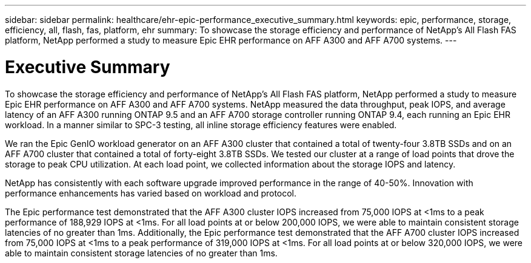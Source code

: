 ---
sidebar: sidebar
permalink: healthcare/ehr-epic-performance_executive_summary.html
keywords: epic, performance, storage, efficiency, all, flash, fas, platform, ehr
summary: To showcase the storage efficiency and performance of NetApp’s All Flash FAS platform, NetApp performed a study to measure Epic EHR performance on AFF A300 and AFF A700 systems.
---

= Executive Summary
:hardbreaks:
:nofooter:
:icons: font
:linkattrs:
:imagesdir: ./../media/

//
// This file was created with NDAC Version 2.0 (August 17, 2020)
//
// 2021-05-20 13:41:30.095471
//

To showcase the storage efficiency and performance of NetApp’s All Flash FAS platform, NetApp performed a study to measure Epic EHR performance on AFF A300 and AFF A700 systems. NetApp measured the data throughput, peak IOPS, and average latency of an AFF A300 running ONTAP 9.5 and an AFF A700 storage controller running ONTAP 9.4, each running an Epic EHR workload. In a manner similar to SPC-3 testing, all inline storage efficiency features were enabled.

We ran the Epic GenIO workload generator on an AFF A300 cluster that contained a total of twenty-four 3.8TB SSDs and on an AFF A700 cluster that contained a total of forty-eight 3.8TB SSDs. We tested our cluster at a range of load points that drove the storage to peak CPU utilization. At each load point, we collected information about the storage IOPS and latency.

NetApp has consistently with each software upgrade improved performance in the range of 40-50%. Innovation with performance enhancements has varied based on workload and protocol.

The Epic performance test demonstrated that the AFF A300 cluster IOPS increased from 75,000 IOPS at <1ms to a peak performance of 188,929 IOPS at <1ms. For all load points at or below 200,000 IOPS, we were able to maintain consistent storage latencies of no greater than 1ms. Additionally, the Epic performance test demonstrated that the AFF A700 cluster IOPS increased from 75,000 IOPS at <1ms to a peak performance of 319,000 IOPS at <1ms. For all load points at or below 320,000 IOPS, we were able to maintain consistent storage latencies of no greater than 1ms.

